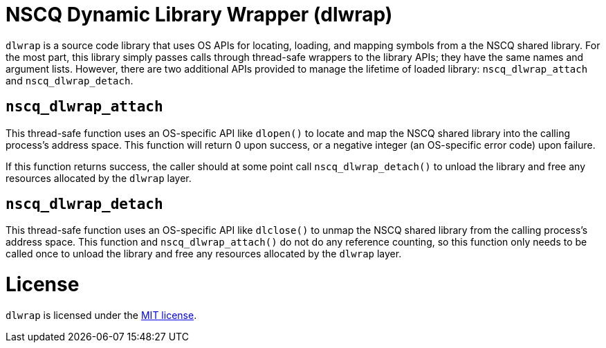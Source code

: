 //
// Copyright (c) 2025, NVIDIA CORPORATION. All rights reserved.
//
// Permission is hereby granted, free of charge, to any person obtaining a
// copy of this software and associated documentation files (the "Software"),
// to deal in the Software without restriction, including without limitation
// the rights to use, copy, modify, merge, publish, distribute, sublicense,
// and/or sell copies of the Software, and to permit persons to whom the
// Software is furnished to do so, subject to the following conditions:
//
// The above copyright notice and this permission notice shall be included in
// all copies or substantial portions of the Software.
//
// THE SOFTWARE IS PROVIDED "AS IS", WITHOUT WARRANTY OF ANY KIND, EXPRESS OR
// IMPLIED, INCLUDING BUT NOT LIMITED TO THE WARRANTIES OF MERCHANTABILITY,
// FITNESS FOR A PARTICULAR PURPOSE AND NONINFRINGEMENT.  IN NO EVENT SHALL
// THE AUTHORS OR COPYRIGHT HOLDERS BE LIABLE FOR ANY CLAIM, DAMAGES OR OTHER
// LIABILITY, WHETHER IN AN ACTION OF CONTRACT, TORT OR OTHERWISE, ARISING
// FROM, OUT OF OR IN CONNECTION WITH THE SOFTWARE OR THE USE OR OTHER
// DEALINGS IN THE SOFTWARE.
//

= NSCQ Dynamic Library Wrapper (dlwrap)

`dlwrap` is a source code library that uses OS APIs for locating, loading, and mapping symbols from
a the NSCQ shared library. For the most part, this library simply passes calls through thread-safe
wrappers to the library APIs; they have the same names and argument lists. However, there are two
additional APIs provided to manage the lifetime of loaded library: `nscq_dlwrap_attach` and
`nscq_dlwrap_detach`.

== `nscq_dlwrap_attach`

This thread-safe function uses an OS-specific API like `dlopen()` to locate and map the NSCQ shared
library into the calling process's address space. This function will return 0 upon success, or a
negative integer (an OS-specific error code) upon failure.

If this function returns success, the caller should at some point call `nscq_dlwrap_detach()` to
unload the library and free any resources allocated by the `dlwrap` layer.

== `nscq_dlwrap_detach`

This thread-safe function uses an OS-specific API like `dlclose()` to unmap the NSCQ shared library
from the calling process's address space. This function and `nscq_dlwrap_attach()` do not do any
reference counting, so this function only needs to be called once to unload the library and free
any resources allocated by the `dlwrap` layer.

= License

`dlwrap` is licensed under the https://opensource.org/licenses/MIT[MIT license].
